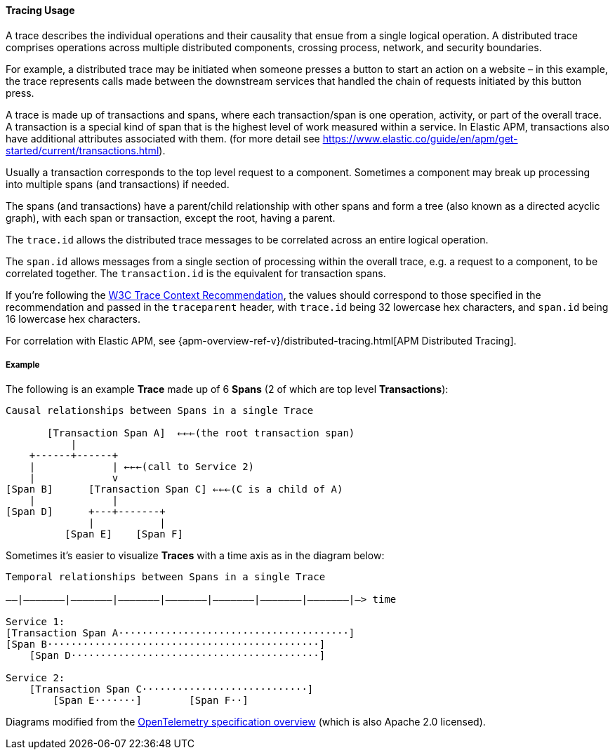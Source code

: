 [[ecs-tracing-usage]]
==== Tracing Usage

A trace describes the individual operations and their causality that ensue from a single logical 
operation. A distributed trace comprises operations across multiple distributed components, crossing process, 
network, and security boundaries.

For example, a distributed trace may be initiated when someone presses a button to start an action on a website – in this example, 
the trace represents calls made between the downstream services that handled the chain of requests initiated by this 
button press.

A trace is made up of transactions and spans, where each transaction/span is one operation, activity, or part of the overall
trace. A transaction is a special kind of span that is the highest level of work measured within a service. In Elastic APM, 
transactions also have additional attributes associated with them.
(for more detail see https://www.elastic.co/guide/en/apm/get-started/current/transactions.html).

Usually a transaction corresponds to the top level request to a component. Sometimes a component may break up processing into 
multiple spans (and transactions) if needed. 

The spans (and transactions) have a parent/child relationship with other spans and form a tree (also known as a directed acyclic graph), 
with each span or transaction, except the root, having a parent.

The `trace.id` allows the distributed trace messages to be correlated across an entire logical operation.

The `span.id` allows messages from a single section of processing within the overall trace, e.g. a request to a component, to be correlated together. The `transaction.id` is the equivalent for transaction spans.

If you're following the https://www.w3.org/TR/trace-context/[W3C Trace Context Recommendation],
the values should correspond to those specified in the recommendation and passed in the `traceparent` header, 
with `trace.id` being 32 lowercase hex characters, and `span.id` being 16 lowercase hex characters.

For correlation with Elastic APM, see
{apm-overview-ref-v}/distributed-tracing.html[APM Distributed Tracing].

===== Example

The following is an example **Trace** made up of 6 **Spans** (2 of which are top level **Transactions**):

------------------------------------------------------------------
Causal relationships between Spans in a single Trace

       [Transaction Span A]  ←←←(the root transaction span)
           |
    +------+------+
    |             | ←←←(call to Service 2)
    |             v
[Span B]      [Transaction Span C] ←←←(C is a child of A)
    |             |
[Span D]      +---+-------+
              |           |
          [Span E]    [Span F]
------------------------------------------------------------------

Sometimes it's easier to visualize **Traces** with a time axis as in the diagram
below:

------------------------------------------------------------------
Temporal relationships between Spans in a single Trace

––|–––––––|–––––––|–––––––|–––––––|–––––––|–––––––|–––––––|–> time

Service 1:
[Transaction Span A·······································]
[Span B··············································]
    [Span D··········································]

Service 2:
    [Transaction Span C····························]
        [Span E·······]        [Span F··]
------------------------------------------------------------------

Diagrams modified from the https://github.com/open-telemetry/opentelemetry-specification/blob/master/specification/overview.md[OpenTelemetry specification overview] 
(which is also Apache 2.0 licensed).
